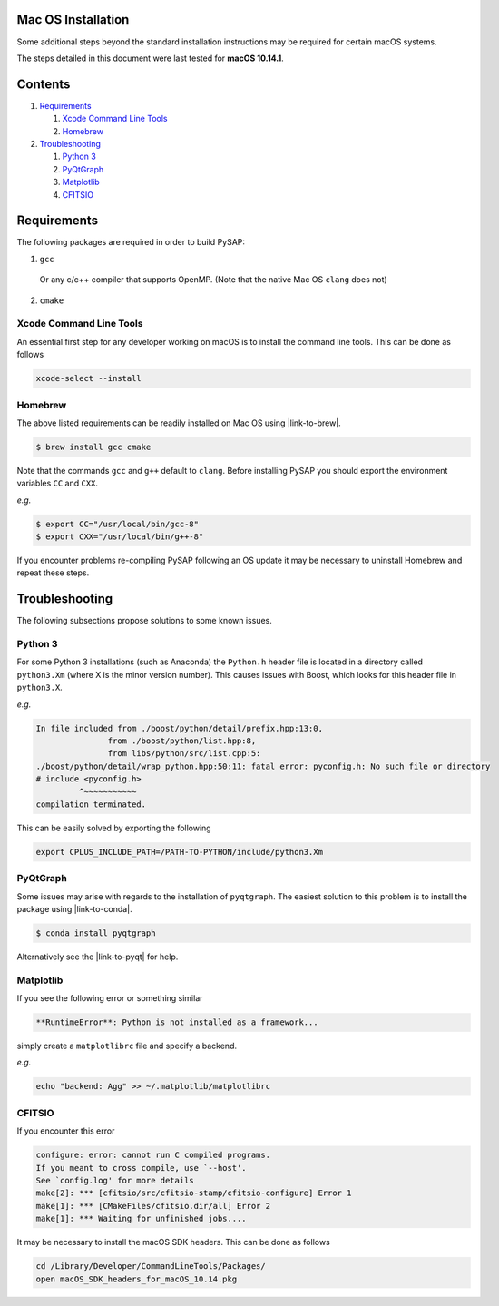 Mac OS Installation
===================

Some additional steps beyond the standard installation instructions may be
required for certain macOS systems.

The steps detailed in this document were last tested for **macOS 10.14.1**.


Contents
========

1. `Requirements`_

   1. `Xcode Command Line Tools`_
   2. `Homebrew`_

2. `Troubleshooting`_

   1. `Python 3`_
   2. `PyQtGraph`_
   3. `Matplotlib`_
   4. `CFITSIO`_

Requirements
============

The following packages are required in order to build PySAP:

1. ``gcc``

  Or any c/c++ compiler that supports OpenMP. (Note that the native Mac
  OS ``clang`` does not)

2. ``cmake``

Xcode Command Line Tools
------------------------

An essential first step for any developer working on macOS is to install the command line tools. This can be done as follows

.. code-block:: bash

  xcode-select --install

Homebrew
--------

The above listed requirements can be readily installed on Mac OS using |link-to-brew|.

.. |link-to-brew| raw:: html

  <a href="https://brew.sh/"
  target="_blank">Homebrew</a>

.. code-block:: bash

  $ brew install gcc cmake

Note that the commands ``gcc`` and ``g++`` default to ``clang``. Before
installing PySAP you should export the environment variables ``CC`` and ``CXX``.

*e.g.*

.. code-block:: bash

  $ export CC="/usr/local/bin/gcc-8"
  $ export CXX="/usr/local/bin/g++-8"

If you encounter problems re-compiling PySAP following an OS update it may be necessary to uninstall Homebrew and repeat these steps.

Troubleshooting
===============

The following subsections propose solutions to some known issues.

Python 3
--------

For some Python 3 installations (such as Anaconda) the ``Python.h`` header file is
located in a directory called ``python3.Xm`` (where X is the minor version number).
This causes issues with Boost, which looks for this header file in ``python3.X``.

*e.g.*

.. code-block:: bash

  In file included from ./boost/python/detail/prefix.hpp:13:0,
                 from ./boost/python/list.hpp:8,
                 from libs/python/src/list.cpp:5:
  ./boost/python/detail/wrap_python.hpp:50:11: fatal error: pyconfig.h: No such file or directory
  # include <pyconfig.h>
           ^~~~~~~~~~~~
  compilation terminated.

This can be easily solved by exporting the following

.. code-block:: bash

  export CPLUS_INCLUDE_PATH=/PATH-TO-PYTHON/include/python3.Xm


PyQtGraph
---------

Some issues may arise with regards to the installation of ``pyqtgraph``. The
easiest solution to this problem is to install the package using |link-to-conda|.

.. |link-to-conda| raw:: html

  <a href="https://conda.io/docs/"
  target="_blank">Anaconda</a>

.. code-block:: bash

  $ conda install pyqtgraph

Alternatively see the |link-to-pyqt| for help.

.. |link-to-pyqt| raw:: html

  <a href="http://www.pyqtgraph.org/"
  target="_blank">PyQtGraph homepage</a>

Matplotlib
----------

If you see the following error or something similar

.. code-block:: bash

  **RuntimeError**: Python is not installed as a framework...

simply create a ``matplotlibrc`` file and specify a backend.

*e.g.*

.. code-block:: bash

  echo "backend: Agg" >> ~/.matplotlib/matplotlibrc

CFITSIO
-------

If you encounter this error

.. code-block:: bash

  configure: error: cannot run C compiled programs.
  If you meant to cross compile, use `--host'.
  See `config.log' for more details
  make[2]: *** [cfitsio/src/cfitsio-stamp/cfitsio-configure] Error 1
  make[1]: *** [CMakeFiles/cfitsio.dir/all] Error 2
  make[1]: *** Waiting for unfinished jobs....

It may be necessary to install the macOS SDK headers. This can be done as follows

.. code-block:: bash

  cd /Library/Developer/CommandLineTools/Packages/
  open macOS_SDK_headers_for_macOS_10.14.pkg
